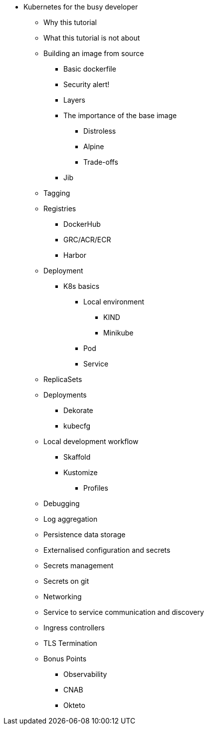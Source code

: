 ** Kubernetes for the busy developer
*** Why this tutorial
*** What this tutorial is not about
*** Building an image from source
**** Basic dockerfile
**** Security alert!
**** Layers
**** The importance of the base image
***** Distroless
***** Alpine
***** Trade-offs
**** Jib
*** Tagging
*** Registries
**** DockerHub
**** GRC/ACR/ECR
**** Harbor
*** Deployment
**** K8s basics
***** Local environment
****** KIND
****** Minikube
***** Pod
***** Service
*** ReplicaSets
*** Deployments
****** Dekorate
****** kubecfg

*** Local development workflow
**** Skaffold
**** Kustomize
***** Profiles

*** Debugging
*** Log aggregation

*** Persistence data storage
*** Externalised configuration and secrets
*** Secrets management
*** Secrets on git

*** Networking
*** Service to service communication and discovery
*** Ingress controllers
*** TLS Termination

*** Bonus Points
**** Observability
**** CNAB
**** Okteto
